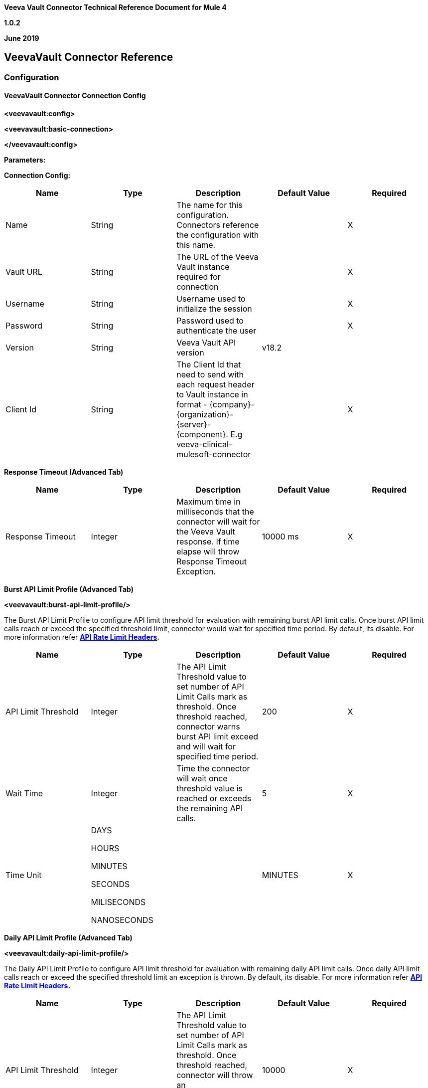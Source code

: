 *Veeva Vault Connector Technical Reference Document for Mule 4*

*1.0.2*

*June 2019*

== VeevaVault Connector Reference

=== Configuration

==== VeevaVault Connector Connection Config

*<veevavault:config>*

*<veevavault:basic-connection>*

*</veevavault:config>*

*Parameters:*

*Connection Config:*

[cols=",,,,",options="header",]
|===
|*Name* |*Type* |*Description* |*Default Value* |*Required*
|Name |String |The name for this configuration. Connectors reference the configuration with this name. | |X
|Vault URL |String |The URL of the Veeva Vault instance required for connection | |X
|Username |String |Username used to initialize the session | |X
|Password |String |Password used to authenticate the user | |X
|Version |String |Veeva Vault API version |v18.2 |
|Client Id |String |The Client Id that need to send with each request header to Vault instance in format - \{company}-\{organization}-\{server}-\{component}. E.g veeva-clinical-mulesoft-connector | |X
|===

*Response Timeout (Advanced Tab)*

[cols=",,,,",options="header",]
|===
|*Name* |*Type* |*Description* |*Default Value* |*Required*
|Response Timeout |Integer |Maximum time in milliseconds that the connector will wait for the [.underline]#Veeva# Vault response. If time elapse will throw Response Timeout Exception. |10000 ms |X
|===

*Burst API Limit Profile (Advanced Tab)*

*<veevavault:burst-api-limit-profile/>*

The Burst API Limit Profile to configure API limit threshold for evaluation with remaining burst API limit calls. Once burst API limit calls reach or exceed the specified threshold limit, connector would wait for specified time period. By default, its disable. For more information refer *https://developer.veevavault.com/docs/#api-rate-limits[API Rate Limit Headers].*

[cols=",,,,",options="header",]
|===
|*Name* |*Type* |*Description* |*Default Value* |*Required*
|API Limit Threshold |Integer |The API Limit Threshold value to set number of API Limit Calls mark as threshold. Once threshold reached, connector warns burst API limit exceed and will wait for specified time period. |200 |X
|Wait Time |Integer |Time the connector will wait once threshold value is reached or exceeds the remaining API calls. |5 |X
|Time Unit a|
DAYS

HOURS

MINUTES

SECONDS

MILISECONDS

NANOSECONDS

| |MINUTES |X
|===

*Daily API Limit Profile (Advanced Tab)*

*<veevavault:daily-api-limit-profile/>*

The Daily API Limit Profile to configure API limit threshold for evaluation with remaining daily API limit calls. Once daily API limit calls reach or exceed the specified threshold limit an exception is thrown. By default, its disable. For more information refer *https://developer.veevavault.com/docs/#api-rate-limits[API Rate Limit Headers].*

[cols=",,,,",options="header",]
|===
|*Name* |*Type* |*Description* |*Default Value* |*Required*
|API Limit Threshold |Integer |The API Limit Threshold value to set number of API Limit Calls mark as threshold. Once threshold reached, connector will throw an API_LIMIT_EXCEED exception for each request invoking an API calls. |10000 |X
|===

=== Associated Operations

* link:#create-document-renditions[*Create Document Renditions*]
* link:#create-documents[*Create Documents*]
* link:#create-object-records[*Create Object Records*]
* link:#delete-document-renditions[*Delete Document Renditions*]
* link:#delete-documents[*Delete Documents*]
* link:#delete-object-records[*Delete Object Records*]
* link:#download-document[*Download Document*]
* link:#export-documents[*Export Documents*]
* link:#get-audit-details[*Get Audit Details*]
* link:#get-document-renditions[*Get Document Renditions*]
* link:#get-documents[*Get Documents*]
* link:#get-object-records[*Get Object Records*]
* link:#get-picklists[*Get Picklists*]
* link:#query[*Query*]
* link:#update-documents[*Update Documents*]
* link:#update-object-records[*Update Object Records*]

=== Operations

==== Create Document Renditions

Create Document Renditions on vault with provided metadata in CSV/JSON format.

*<veevavault:create-document-renditions>*

*Parameters:*

[cols=",,,,",options="header",]
|===
|*Name* |*Type* |*Description* |*Default Value* |*Required*
|Metadata Format a|
Enum (String)

* CSV
* JSON

|Metadata format either CSV or JSON. | |X
|Document Metadata |Input Stream a|
The document metadata either in CSV OR JSON format as Input Stream respective to Metadata format option selected. Metadata as below:

image:media/tech-ref/image1.png[image,width=287,height=182]

| |X
|===

*For Configurations:*

link:#veevavault-connector-connection-config[Connection Configuration]

==== Create Documents

Create documents creates documents on vault using document metadata provided in CSV or JSON format.

*<veevavault:create-documents>*

*Parameters:*

[cols=",,,,",options="header",]
|===
|*Name* |*Type* |*Description* |*Default Value* |*Required*
|Metadata Format a|
Enum (String)

* CSV
* JSON

|Metadata format either CSV or JSON. | |X
|Document Metadata |Input Stream a|
The document metadata either in CSV OR JSON format as Input Stream respective to Metadata format option selected. Metadata as below:

image:media/tech-ref/image2.png[image,width=241,height=215]

| |X
|===

*For Configurations:*

link:#veevavault-connector-connection-config[Connection Configuration]

==== Create Object Records

Create Object Records creates an object records in bulk on vault using object metadata either in CSV or JSON format.

*<veevavault:create-object-records>*

*Parameters:*

[cols=",,,,",options="header",]
|===
|*Name* |*Type* |*Description* |*Default Value* |*Required*
|Object Name |String a|
The list of all vault objects available to select anyone from the list. For e.g

image:media/tech-ref/image3.png[image,width=323,height=246]

| |X
|Metadata Format a|
Enum (String)

CSV

JSON

|Metadata format either CSV or JSON. | |X
|Object Metadata |Input Stream a|
The object metadata either in CSV OR JSON format as Input Stream respective to Metadata format option selected. Metadata as below:

image:media/tech-ref/image4.png[image,width=273,height=216]

| |X
|===

*For Configurations:*

link:#veevavault-connector-connection-config[Connection Configuration]

==== Delete Document Renditions

Delete document renditions from vault based on document renditions metadata provided in CSV or JSON format.

*<veevavault:delete-document-renditions>*

*Parameters:*

[cols=",,,,",options="header",]
|===
|*Name* |*Type* |*Description* |*Default Value* |*Required*
|Metadata Format a|
Enum (String)

* CSV
* JSON

|Metadata format either CSV or JSON. | |X
|Document Metadata |Input Stream a|
The document metadata either in CSV OR JSON format as Input Stream respective to Metadata format option selected. Metadata as below:

image:media/tech-ref/image5.png[image,width=283,height=113]

| |X
|===

*For Configurations:*

link:#veevavault-connector-connection-config[Connection Configuration]

==== Delete Documents

Delete documents delete documents from vault based on metadata document *Ids* provided in CSV or JSON format.

*<veevavault:delete-documents>*

*Parameters:*

[cols=",,,,",options="header",]
|===
|*Name* |*Type* |*Description* |*Default Value* |*Required*
|Metadata Format a|
Enum (String)

* CSV
* JSON

|Metadata format either CSV or JSON. | |X
|Document Metadata |Input Stream a|
The document metadata either in CSV OR JSON format as Input Stream respective to Metadata format option selected. Metadata as below:

image:media/tech-ref/image6.png[image,width=279,height=39]

| |X
|===

*For Configurations:*

link:#veevavault-connector-connection-config[Connection Configuration]

==== Delete Object Records

Delete Object Records delete an object records in bulk on vault using object Id metadata either in CSV or JSON format.

*<veevavault:delete-object-records>*

*Parameters:*

[cols=",,,,",options="header",]
|===
|*Name* |*Type* |*Description* |*Default Value* |*Required*
|Object Name |String a|
The list of all vault objects available to select anyone from the list. For e.g

image:media/tech-ref/image3.png[image,width=323,height=246]

| |X
|Metadata Format a|
Enum (String)

CSV

JSON

|Metadata format either CSV or JSON. | |X
|Object Metadata |Input Stream a|
The object metadata either in CSV OR JSON format as Input Stream respective to Metadata format option selected. Metadata as below:

image:media/tech-ref/image7.png[image,width=300,height=50]

| |X
|===

*For Configurations:*

link:#veevavault-connector-connection-config[Connection Configuration]

==== Download Document

Download document to latest or specified version of document file from vault and save to specified file system path.

*<veevavault:download-document>*

*Parameters:*

[cols=",,,,",options="header",]
|===
|*Name* |*Type* |*Description* |*Default Value* |*Required*
|Document Id |String |A document Id whose document file content to download on local filesystem. | |X
|File Path |String |A directory path where downloaded file will be copied or saved. | |X
|Major Version |String |A major version to retrieve specific version or leave blank for latest version to download document | |
|Minor Version |String |A minor version to retrieve specific version or leave blank for latest version to download document | |
|Lock Document |Boolean |Set to false to Check Out the document before retrieval. |False |
|===

*For Configurations:*

link:#veevavault-connector-connection-config[Connection Configuration]

==== Export Documents

An Export documents allows to query a set of documents for export to your vault’s FTP Staging server.

*<veevavault:export-documents>*

*Parameters:*

[cols=",,,,",options="header",]
|===
|*Name* |*Type* |*Description* |*Default Value* |*Required*
|Metadata Format a|
Enum (String)

* CSV
* JSON

|Metadata format either CSV or JSON. | |X
|Document Metadata |Input Stream a|
The document metadata (document Ids) either in CSV OR JSON format as Input Stream respective to Metadata format option selected. Metadata as below:

image:media/tech-ref/image6.png[image,width=268,height=39]

|#[payload] |X
|Source |Boolean |To exclude source files. |True |
|Renditions |Boolean |To include renditions. |False |
|All Versions |Boolean |To include all versions or latest version |False |
|Polling Interval |Integer |To poll the vault at specified interval in seconds until job is successful. |10 |
|===

*For Configurations:*

link:#veevavault-connector-connection-config[Connection Configuration]

==== Get Audit Details

Get Audit details retrieves an audit details for a specific audit type.

*<veevavault:get-audit-details>*

*Parameters:*

[cols=",,,,",options="header",]
|===
|*Name* |*Type* |*Description* |*Default Value* |*Required*
|Audit Type |String a|
The list of audit types available on vault to select anyone from the list. For e.g

image:media/tech-ref/image8.png[image,width=299,height=106]

| |X
|Start Date |String |A Start date to retrieve audit information from date specified. Dates must be YYYY-MM-DDTHH:MM:SSZ format | |
|End Date |String |A End date to retrieve audit information till date specified. Dates must be YYYY-MM-DDTHH:MM:SSZ format | |
|Fetch Size |Integer |The fetch size which limit the records per page |100 |
|Batch Size |Integer |The batch size which accommodate number of pages in specified number of batches. |10 |
|===

*For Configurations:*

link:#veevavault-connector-connection-config[Connection Configuration]

==== Get Document Renditions

Get Document renditions to retrieve document renditions details.

*<veevavault:get-document-renditions>*

*Parameters:*

[cols=",,,,",options="header",]
|===
|*Name* |*Type* |*Description* |*Default Value* |*Required*
|Document Metadata |Input Stream a|
The document metadata contains only *documentId* either in CSV OR JSON format as Input Stream. Metadata as below:

image:media/tech-ref/image9.png[image,width=293,height=38]

| |X
|===

*For Configurations:*

link:#veevavault-connector-connection-config[Connection Configuration]

==== Get Documents

Get documents retrieve document details from vault based on document type, subtype, classification options selected. There is an option to provide document properties which incorporate to build VQL query, otherwise document properties are fetch based on type, subtype and classification.

*<veevavault:get-documents>*

*Parameters:*

[cols=",,,,",options="header",]
|===
|*Name* |*Type* |*Description* |*Default Value* |*Required*
|Type |String |The list of all document types available on vault to select anyone from the list. | |
|Subtype |String |The list of all document subtypes available on vault to select anyone from the list. | |
|Classification |String |The list of all document classification available on vault to select anyone from the list. | |
|Document Properties |List<String> |Document properties based on business requirement can be inserted into the list. If not provided it will select all queryable document properties to build VQL query and invoke internally to retrieve document details. | |
|WHERE Clause |String |A where clause which can be appended to VQL query build dynamically. | |
|Fetch Size |Integer |The fetch size which limit the records per page |100 |
|Batch Size |Integer |The batch size which accommodate number of pages in specified number of batches. |10 |
|===

*For Configurations:*

link:#veevavault-connector-connection-config[Connection Configuration]

==== Get Object Records

Get Object Records retrieves an object records in bulk on vault using object Id metadata either in CSV or JSON format.

*<veevavault:get-object-records>*

*Parameters:*

[cols=",,,,",options="header",]
|===
|*Name* |*Type* |*Description* |*Default Value* |*Required*
|Object Name |String a|
The list of all vault objects available to select anyone from the list. For e.g

image:media/tech-ref/image3.png[image,width=300,height=246]

| |X
|Object Fields |List<String> |Object fields based on business requirement can be inserted into list. If not provided it will select all active object fields available to build VQL query and invoke internally to retrieve object records details. | |
|WHERE Clause |String |A where clause which can be appended to VQL query build dynamically. | |
|Fetch Size |Integer |The fetch size which limit the records per page |100 |
|Batch Size |Integer |The batch size which accommodate number of pages in specified number of batches. |10 |
|===

*For Configurations:*

link:#veevavault-connector-connection-config[Connection Configuration]

==== Get Picklists

The Get Picklists retrieve all available values configured on a picklist.

*<veevavault:get-picklists>*

*Parameters:*

[cols=",,,,",options="header",]
|===
|*Name* |*Type* |*Description* |*Default Value* |*Required*
|Picklist Name |String a|
The list of audit types available on vault to select anyone from the list. For e.g

image:media/tech-ref/image10.png[image,width=293,height=249]

| |X
|===

*For Configurations:*

link:#veevavault-connector-connection-config[Connection Configuration]

==== Query

A Query to execute specified VQL query on Vault and retrieve result in pagination. A pagination is based on Veeva’s API.

*<veevavault:query>*

*Parameters:*

[cols=",,,,",options="header",]
|===
|*Name* |*Type* |*Description* |*Default Value* |*Required*
|VQL Query |String a|
A VQL Query to be define as per Veeva VQL specification to be executed. Refer https://developer.veevavault.com/api/19.1/#vault-query-language-vql[VQL Query documentation] for more details. E.g:

*SELECT id, name__v, study__v FROM :table*

| |X
|Input Parameters |Map<String, Object> a|
A Maps of String and Object in which every item represents a row to be inserted, and the map contains the parameter names as keys and the value the parameter is bound to. E.g:

\{

*'table': 'site__v'*

}

|#[\{}] |
|Fetch Size |Integer |The fetch size which limit the records per page |100 |
|Batch Size |Integer |The batch size which accommodate number of pages in specified number of batches. |10 |
|===

*For Configurations:*

link:#veevavault-connector-connection-config[Connection Configuration]

==== Update Documents

Update documents update the documents on vault using editable document metadata provided in CSV or JSON format.

*<veevavault:update-documents>*

*Parameters:*

[cols=",,,,",options="header",]
|===
|*Name* |*Type* |*Description* |*Default Value* |*Required*
|Metadata Format a|
Enum (String)

* CSV
* JSON

|Metadata format either CSV or JSON. | |X
|Document Metadata |Input Stream a|
The editable document metadata either in CSV OR JSON format as Input Stream respective to Metadata format option selected. Metadata as below:

image:media/tech-ref/image11.png[image,width=250,height=343]

| |X
|===

*For Configurations:*

link:#veevavault-connector-connection-config[Connection Configuration]

==== Update Object Records

Update Object Records updates an object records in bulk on vault using editable object metadata either in CSV or JSON format.

*<veevavault:update-object-records>*

*Parameters:*

[cols=",,,,",options="header",]
|===
|*Name* |*Type* |*Description* |*Default Value* |*Required*
|Object Name |String a|
The list of all vault objects available to select anyone from the list. For e.g

image:media/tech-ref/image3.png[image,width=322,height=246]

| |X
|Metadata Format a|
Enum (String)

CSV

JSON

|Metadata format either CSV or JSON. | |X
|Object Metadata |Input Stream a|
The object metadata either in CSV OR JSON format as Input Stream respective to Metadata format option selected. Metadata as below:

image:media/tech-ref/image12.png[image,width=309,height=346]

| |X
|===

*For Configurations:*

link:#veevavault-connector-connection-config[Connection Configuration]
